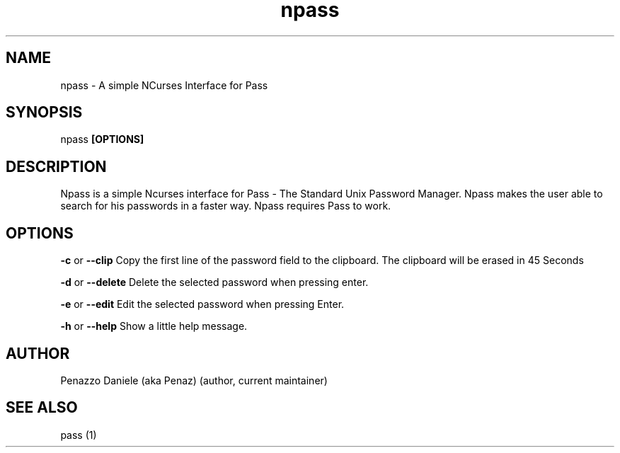 .TH npass 1 "15 April 2014" "Version 0.2"
.SH NAME
npass - A simple NCurses Interface for Pass
.SH SYNOPSIS
npass
.B [OPTIONS]
.PP
.SH DESCRIPTION
Npass is a simple Ncurses interface for Pass - The Standard Unix Password Manager.
Npass makes the user able to search for his passwords in a faster way.
Npass requires Pass to work.
.SH OPTIONS
.B -c
or
.B --clip
Copy the first line of the password field to the clipboard. The clipboard will be erased in 45 Seconds
.PP
.B -d
or
.B --delete
Delete the selected password when pressing enter.
.PP
.B -e
or
.B --edit
Edit the selected password when pressing Enter.
.PP
.B -h
or
.B --help
Show a little help message.
.PP
.SH AUTHOR
Penazzo Daniele (aka Penaz) (author, current maintainer)
.SH SEE ALSO
pass (1)
